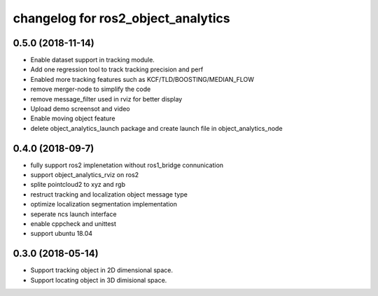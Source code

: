 changelog for ros2_object_analytics
^^^^^^^^^^^^^^^^^^^^^^^^^^^^^^^^^^^^

0.5.0 (2018-11-14)
------------------
* Enable dataset support in tracking module.
* Add one regression tool to track tracking precision and perf
* Enabled more tracking features such as KCF/TLD/BOOSTING/MEDIAN_FLOW
* remove merger-node to simplify the code
* remove message_filter used in rviz for better display
* Upload demo screensot and video
* Enable moving object feature
* delete object_analytics_launch package and create launch file in object_analytics_node

0.4.0 (2018-09-7)
------------------
* fully support ros2 implenetation without ros1_bridge connunication
* support object_analytics_rviz on ros2
* splite pointcloud2 to xyz and rgb
* restruct tracking and localization object message type
* optimize localization segmentation implementation
* seperate ncs launch interface
* enable cppcheck and unittest
* support ubuntu 18.04

0.3.0 (2018-05-14)
------------------
* Support tracking object in 2D dimensional space.
* Support locating object in 3D dimisional space.
